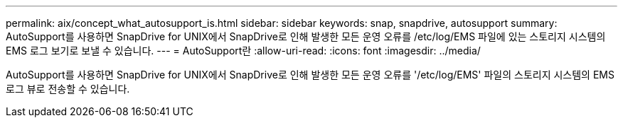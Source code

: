 ---
permalink: aix/concept_what_autosupport_is.html 
sidebar: sidebar 
keywords: snap, snapdrive, autosupport 
summary: AutoSupport를 사용하면 SnapDrive for UNIX에서 SnapDrive로 인해 발생한 모든 운영 오류를 /etc/log/EMS 파일에 있는 스토리지 시스템의 EMS 로그 보기로 보낼 수 있습니다. 
---
= AutoSupport란
:allow-uri-read: 
:icons: font
:imagesdir: ../media/


[role="lead"]
AutoSupport를 사용하면 SnapDrive for UNIX에서 SnapDrive로 인해 발생한 모든 운영 오류를 '/etc/log/EMS' 파일의 스토리지 시스템의 EMS 로그 뷰로 전송할 수 있습니다.
